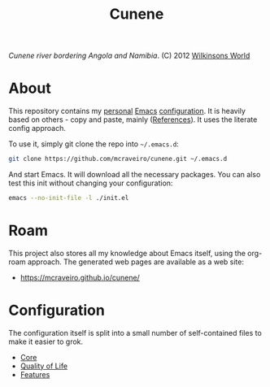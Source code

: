 :properties:
:id: 0CBE0066-4508-6CB4-6DBB-858E675F3D31
:end:
#+title: Cunene
#+author: Marco Craveiro
#+export_file_name: index
#+options: <:nil c:nil todo:nil ^:nil d:nil date:nil author:nil toc:nil html-postamble:nil
#+startup: inlineimages

#+name: fig:cunene-river
[[./assets/images/1523-cunene-river-camp-synchro-10-07-2012-dsc03993.jpg-nggid043262-ngg0dyn-1390x780x100-00f0w010c010r110f110r010t010.jpg]]

/Cunene river bordering Angola and Namibia/. (C) 2012 [[http://www.wilkinsonsworld.com/tag/angola/][Wilkinsons World]]

* About

This repository contains my [[https://mcraveiro.github.io/index.html][personal]] [[https://www.gnu.org/software/emacs/][Emacs]] [[https://www.gnu.org/software/emacs/manual/html_node/emacs/Init-File.html][configuration]]. It is heavily based on
others - copy and paste, mainly ([[id:5D02026A-5C55-A1C4-9603-A3D456463A55][References]]). It uses the literate
config approach.

To use it, simply git clone the repo into =~/.emacs.d=:

#+begin_src sh
git clone https://github.com/mcraveiro/cunene.git ~/.emacs.d
#+end_src

And start Emacs. It will download all the necessary packages. You can also test
this init without changing your configuration:

#+begin_src sh
emacs --no-init-file -l ./init.el
#+end_src

* Roam

This project also stores all my knowledge about Emacs itself, using the org-roam
approach. The generated web pages are available as a web site:

- https://mcraveiro.github.io/cunene/

* Configuration

The configuration itself is split into a small number of self-contained files to
make it easier to grok.

- [[./config/core.org][Core]]
- [[id:C14C28ED-B722-48A8-93E3-A10007EC4D03][Quality of Life]]
- [[id:341DBB81-FE17-7064-5BC3-9A139E1FF48F][Features]]
